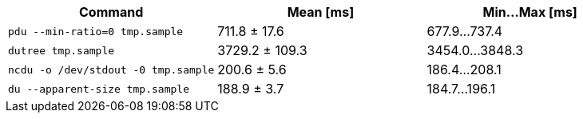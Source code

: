 [cols="<,>,>"]
|===
| Command | Mean [ms] | Min…Max [ms]

| `pdu --min-ratio=0 tmp.sample`
| 711.8 ± 17.6
| 677.9…737.4

| `dutree tmp.sample`
| 3729.2 ± 109.3
| 3454.0…3848.3

| `ncdu -o /dev/stdout -0 tmp.sample`
| 200.6 ± 5.6
| 186.4…208.1

| `du --apparent-size tmp.sample`
| 188.9 ± 3.7
| 184.7…196.1
|===
